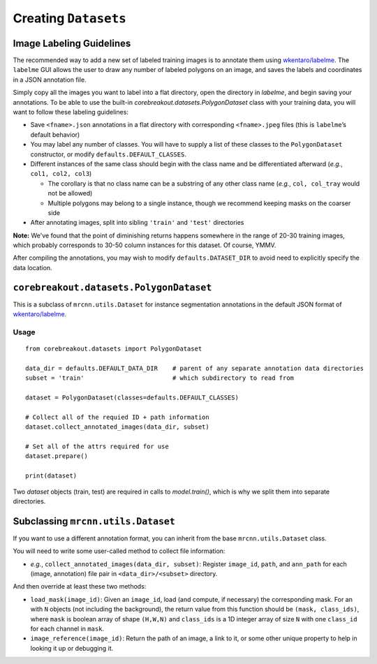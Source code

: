 Creating ``Datasets``
=============================

Image Labeling Guidelines
----------------------------------------

The recommended way to add a new set of labeled training images is to
annotate them using
`wkentaro/labelme <https://github.com/wkentaro/labelme>`__. The
``labelme`` GUI allows the user to draw any number of labeled polygons
on an image, and saves the labels and coordinates in a JSON annotation
file.

Simply copy all the images you want to label into a flat directory, open the directory in `labelme`, and begin saving your annotations. To be able to use the built-in `corebreakout.datasets.PolygonDataset` class with your training data, you will want to follow these labeling guidelines:

-  Save ``<fname>.json`` annotations in a flat directory with
   corresponding ``<fname>.jpeg`` files (this is ``labelme``\ ’s default
   behavior)
-  You may label any number of classes. You will have to supply a list
   of these classes to the ``PolygonDataset`` constructor, or modify
   ``defaults.DEFAULT_CLASSES``.
-  Different instances of the same class should begin with the class
   name and be differentiated afterward (*e.g.*, ``col1, col2, col3``)

   -  The corollary is that no class name can be a substring of any
      other class name (*e.g.*, ``col, col_tray`` would not be allowed)
   -  Multiple polygons may belong to a single instance, though we
      recommend keeping masks on the coarser side

-  After annotating images, split into sibling ``'train'`` and
   ``'test'`` directories

**Note:** We've found that the point of diminishing returns happens somewhere in the range of 20-30 training images, which probably corresponds to 30-50 column instances for this dataset. Of course, YMMV.

After compiling the annotations, you may wish to modify
``defaults.DATASET_DIR`` to avoid need to explicitly specify the data
location.

``corebreakout.datasets.PolygonDataset``
----------------------------------------

This is a subclass of ``mrcnn.utils.Dataset`` for instance segmentation
annotations in the default JSON format of
`wkentaro/labelme <https://github.com/wkentaro/labelme>`__.

Usage
~~~~~

::

   from corebreakout.datasets import PolygonDataset

   data_dir = defaults.DEFAULT_DATA_DIR    # parent of any separate annotation data directories
   subset = 'train'                        # which subdirectory to read from

   dataset = PolygonDataset(classes=defaults.DEFAULT_CLASSES)

   # Collect all of the requied ID + path information
   dataset.collect_annotated_images(data_dir, subset)

   # Set all of the attrs required for use
   dataset.prepare()

   print(dataset)

Two `dataset` objects (train, test) are required in calls to `model.train()`, which is why we split them into separate directories.

Subclassing ``mrcnn.utils.Dataset``
-----------------------------------

If you want to use a different annotation format, you can inherit from
the base ``mrcnn.utils.Dataset`` class.

You will need to write some user-called method to collect file
information:

- *e.g.*, ``collect_annotated_images(data_dir, subset)``: Register ``image_id``, ``path``, and ``ann_path`` for each (image, annotation) file pair in ``<data_dir>/<subset>`` directory.

And then override at least these two methods:

- ``load_mask(image_id)``: Given an ``image_id``, load (and compute, if necessary) the corresponding mask. For an with ``N`` objects (not including the background), the return value from this function should be ``(mask, class_ids)``, where ``mask`` is boolean array of shape ``(H,W,N)`` and ``class_ids`` is a 1D integer array of size ``N`` with one ``class_id`` for each channel in ``mask``.
- ``image_reference(image_id)``: Return the path of an image, a link to it, or some other unique property to help in looking it up or debugging it.
